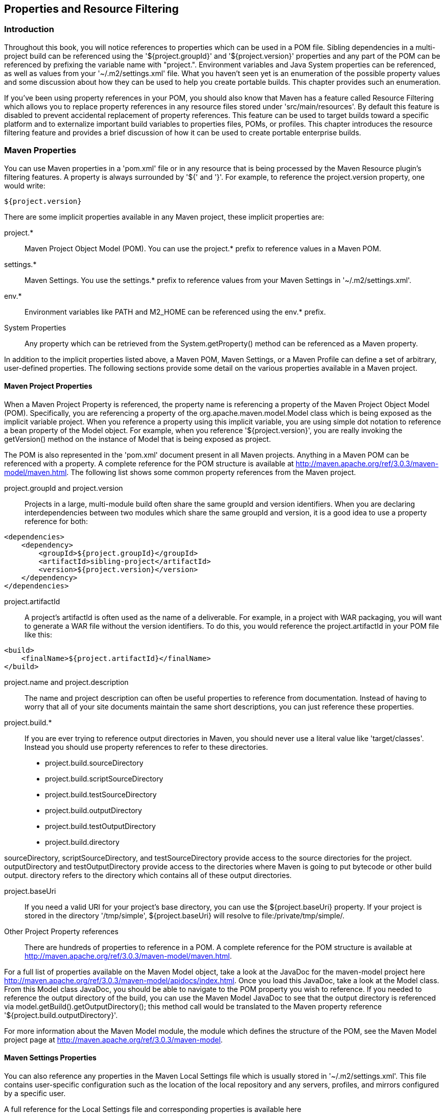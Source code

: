 [[resource-filtering]]
== Properties and Resource Filtering

[[resource-filtering-sect-intro]]
=== Introduction

Throughout this book, you will notice references to properties which
can be used in a POM file. Sibling dependencies in a multi-project
build can be referenced using the '+++${project.groupId}+++' and
'+++${project.version}+++' properties and any part of the POM can be
referenced by prefixing the variable name with "project.". Environment
variables and Java System properties can be referenced, as well as
values from your '~/.m2/settings.xml' file. What you haven't seen yet
is an enumeration of the possible property values and some discussion
about how they can be used to help you create portable builds. This
chapter provides such an enumeration.

If you've been using property references in your POM, you should also
know that Maven has a feature called Resource Filtering which allows
you to replace property references in any resource files stored under
'src/main/resources'. By default this feature is disabled to prevent
accidental replacement of property references. This feature can be
used to target builds toward a specific platform and to externalize
important build variables to properties files, POMs, or profiles. This
chapter introduces the resource filtering feature and provides a brief
discussion of how it can be used to create portable enterprise builds.

[[resource-filtering-sect-properties]]
=== Maven Properties

You can use Maven properties in a 'pom.xml' file or in any resource
that is being processed by the Maven Resource plugin's filtering
features. A property is always surrounded by '+++${+++' and
'+++}+++'. For example, to reference the +project.version+ property,
one would write:

----
${project.version} 
----

There are some implicit properties available in any Maven project,
these implicit properties are:

+project.*+::

   Maven Project Object Model (POM). You can use the +project.*+
   prefix to reference values in a Maven POM.

+settings.*+::

   Maven Settings. You use the +settings.*+ prefix to reference values
   from your Maven Settings in '~/.m2/settings.xml'.

+env.*+::

   Environment variables like +PATH+ and +M2_HOME+ can be referenced
   using the +env.*+ prefix.

System Properties::

   Any property which can be retrieved from the +System.getProperty()+
   method can be referenced as a Maven property.

In addition to the implicit properties listed above, a Maven POM,
Maven Settings, or a Maven Profile can define a set of arbitrary,
user-defined properties. The following sections provide some detail on
the various properties available in a Maven project.

[[resource-filtering-sect-project-properties]]
==== Maven Project Properties

When a Maven Project Property is referenced, the property name is
referencing a property of the Maven Project Object Model
(POM). Specifically, you are referencing a property of the
+org.apache.maven.model.Model+ class which is being exposed as the
implicit variable +project+. When you reference a property using this
implicit variable, you are using simple dot notation to reference a
bean property of the +Model+ object. For example, when you reference
'+++${project.version}+++', you are really invoking the +getVersion()+
method on the instance of +Model+ that is being exposed as +project+.

The POM is also represented in the 'pom.xml' document present in all
Maven projects. Anything in a Maven POM can be referenced with a
property. A complete reference for the POM structure is available at
http://maven.apache.org/ref/3.0.3/maven-model/maven.html[http://maven.apache.org/ref/3.0.3/maven-model/maven.html].
The following list shows some common property references from the
Maven project.

+project.groupId+ and +project.version+::

   Projects in a large, multi-module build often share the same
   +groupId+ and +version+ identifiers. When you are declaring
   interdependencies between two modules which share the same
   +groupId+ and +version+, it is a good idea to use a property
   reference for both:

----
<dependencies>
    <dependency>
        <groupId>${project.groupId}</groupId>
        <artifactId>sibling-project</artifactId>
        <version>${project.version}</version>
    </dependency>
</dependencies>
----

+project.artifactId+::

   A project's artifactId is often used as the name of a
   deliverable. For example, in a project with WAR packaging, you will
   want to generate a WAR file without the version identifiers. To do
   this, you would reference the +project.artifactId+ in your POM file
   like this:

----
<build>
    <finalName>${project.artifactId}</finalName>
</build>
----

+project.name+ and +project.description+::

   The name and project description can often be useful properties to
   reference from documentation. Instead of having to worry that all
   of your site documents maintain the same short descriptions, you
   can just reference these properties.

+project.build.*+::

   If you are ever trying to reference output directories in Maven,
   you should never use a literal value like 'target/classes'. Instead
   you should use property references to refer to these directories.

* project.build.sourceDirectory
* project.build.scriptSourceDirectory
* project.build.testSourceDirectory
* project.build.outputDirectory
* project.build.testOutputDirectory
* project.build.directory

+sourceDirectory+, +scriptSourceDirectory+, and +testSourceDirectory+
provide access to the source directories for the
project. +outputDirectory+ and +testOutputDirectory+ provide access to
the directories where Maven is going to put bytecode or other build
output. +directory+ refers to the directory which contains all of
these output directories.

+project.baseUri+::

   If you need a valid URI for your project's base directory, you can
   use the +${project.baseUri}+ property. If your project is stored in
   the directory '/tmp/simple', +${project.baseUri}+ will resolve to
   file:/private/tmp/simple/.

Other Project Property references::

   There are hundreds of properties to reference in a POM. A complete
   reference for the POM structure is available at
   http://maven.apache.org/ref/3.0.3/maven-model/maven.html[http://maven.apache.org/ref/3.0.3/maven-model/maven.html].

For a full list of properties available on the Maven +Model+ object,
take a look at the JavaDoc for the +maven-model+ project here
http://maven.apache.org/ref/3.0.3/maven-model/apidocs/index.html[http://maven.apache.org/ref/3.0.3/maven-model/apidocs/index.html]. Once
you load this JavaDoc, take a look at the +Model+ class. From this
+Model+ class JavaDoc, you should be able to navigate to the POM
property you wish to reference. If you needed to reference the output
directory of the build, you can use the Maven Model JavaDoc to see
that the output directory is referenced via
+model.getBuild().getOutputDirectory()+; this method call would be
translated to the Maven property reference
'+++${project.build.outputDirectory}+++'.

For more information about the Maven Model module, the module which
defines the structure of the POM, see the Maven Model project page at
http://maven.apache.org/ref/3.0.3/maven-model[http://maven.apache.org/ref/3.0.3/maven-model].

[[resource-filtering-sect-settings-properties]]
==== Maven Settings Properties

You can also reference any properties in the Maven Local Settings file
which is usually stored in '~/.m2/settings.xml'. This file contains
user-specific configuration such as the location of the local
repository and any servers, profiles, and mirrors configured by a
specific user.

A full reference for the Local Settings file and corresponding
properties is available here
http://maven.apache.org/ref/3.0.3/maven-settings/settings.html[http://maven.apache.org/ref/3.0.3/maven-settings/settings.html].

[[resource-filtering-sect-enviroment-variable]]
==== Environment Variable Properties

Environment variables can be referenced with the env.* prefix. Some
interesting environment variables are listed in the following list:

+env.PATH+::

   Contains the current +PATH+ in which Maven is running. The +PATH+
   contains a list of directories used to locate executable scripts
   and programs.

+env.HOME+::

   (On *nix systems) this variable points to a user's home
   directory. Instead of referencing this, you should use the
   '+++${user.home}+++'

+env.JAVA_HOME+::

   Contains the Java installation directory. This can point to either
   a Java Development Kit (JDK) installation or a Java Runtime
   Environment (JRE). Instead of using this, you should consider
   referencing the '+++${java.home}+++' property.

+env.M2_HOME+::

   Contains the Maven 2 installation directory.

While they are available, you should always use the Java System
properties if you have the choice. If you need a user's home directory
use '+++${user.home}+++' instead of '+++${env.HOME}+++'. If you do
this, you'll end up with a more portable build that is more likely to
adhere to the Write-Once-Run-Anywhere (WORA) promise of the Java
platform.

[[resource-filtering-sect-system-properties]]
==== Java System Properties

Maven exposes all properties from +java.lang.System+. Anything you can
retrieve from +System.getProperty()+ you can reference in a Maven
property. The following table lists available properties:

.Java System Properties
|=========================
| System Property | Description 
| +java.version+ | Java Runtime Environment version
| +java.vendor+ | Java Runtime Environment vendor
| +java.vendor.url+ | Java vendor URL
| +java.home+ | Java installation directory
| +java.vm.specification.version+ | Java Virtual Machine specification version
| +java.vm.specification.vendor+ | Java Virtual Machine specification vendor
| +java.vm.specification.name+ | Java Virtual Machine specification name
| +java.vm.version+ | Java Virtual Machine implementation version
| +java.vm.vendor+ | Java Virtual Machine implementation vendor
| +java.vm.name+ | Java Virtual Machine implementation name
| +java.specification.version+ | Java Runtime Environment specification version
| +java.specification.vendor+ | Java Runtime Environment specification vendor
| +java.specification.name+ | Java Runtime Environment specification name
| +java.class.version+ | Java class format version number
| +java.class.path+ | Java class path
| +java.ext.dirs+ | Path of extension directory or directories
| +os.name+ | Operating system name
| +os.arch+ | Operating system architecture
| +os.version+ | Operating system version
| +file.separator+ | File separator ("/" on UNIX, "\" on Windows)
| +path.separator+ | Path separator (":" on UNIX, ";" on Windows)
| +line.separator+ | Line separator ("\n" on UNIX and Windows)
| +user.name+ | User's account name
| +user.home+ | User's home directory
| +user.dir+ | User's current working 
|=========================

[[resource-filtering-sect-user-defined]]
==== User-defined Properties

In addition to the implicit properties provided by the POM, Maven
Settings, environment variables, and the Java System properties, you
have the ability to define your own arbitrary properties. Properties
can be defined in a POM or in a Profile. The properties set in a POM
or in a Maven Profile can be referenced just like any other property
available throughout Maven. User-defined properties can be referenced
in a POM, or they can be used to filter resources via the Maven
Resource plugin. Here's an example of defining some arbitrary
properties in a Maven POM.

.User-defined Properties in a POM
----
<project>
    ...
    <properties>
        <arbitrary.property.a>This is some text</arbitrary.property.a>
        <hibernate.version>3.3.0.ga</hibernate.version>
    </properties>
    ...
    <dependencies>
        <dependency>
            <groupId>org.hibernate</groupId>
            <artifactId>hibernate</artifactId>
            <version>${hibernate.version}</version>
        </dependency>  
    </dependencies>
    ...
</project>
----

The previous example defines two properties: +arbitrary.property.a+
and +hibernate.version+. The +hibernate.version+ is referenced in a
dependency declaration. Using the period character as a separator in
property names is a standard practice throughout Maven POMs and
Profiles. The next example shows you how to define a property in a
profile from a Maven POM.

.User-defined Properties in a Profile in a POM
----
<project>
    ...
    <profiles>
        <profile>
            <id>some-profile</id>
            <properties>
                <arbitrary.property>This is some text</arbitrary.property>
            </properties>
        </profile>
    </profiles>
    ...
</project>
----

The previous example demonstrates the process of defining a
user-defined property in a profile from a Maven POM. For more
information about user-defined properties and profiles, see
<<profiles>>.

[[resource-filtering-sect-description]]
=== Resource Filtering

You can use Maven to perform variable replacement on project
resources. When resource filtering is activated, Maven will scan
resources for property references surrounded by '+++${+++' and
'+++}+++'. When it finds these references it will replace them with
the appropriate value in much the same way the properties defined in
the previous section can be referenced from a POM. This feature is
especially helpful when you need to parameterize a build with
different configuration values depending on the target deployment
platform.

Often a '.properties' file or an XML document in 'src/main/resources'
will contain a reference to an external resource such as a database or
a network location which needs to be configured differently depending
on the target deployment environment. For example, a system which
reads data from a database has an XML document which contains the JDBC
URL along with credentials for the database. If you need to use a
different database in development and a different database in
production. You can either use a technology like JNDI to externalize
the configuration from the application in an application server, or
you can create a build which knows how to replace variables with
different values depending on the target platform.

Using Maven resource filtering you can reference Maven properties and
then use Maven profiles to define different configuration values for
different target deployment environments. To illustrate this feature,
assume that you have a project which uses the Spring Framework to
configure a +BasicDataSource+ from the
http://commons.apache.org/dbcp[Commons DBCP] project. Your project may
contain a file in 'src/main/resources' named 'applicationContext.xml'
which contains the XML listed in <<ex-filter-spring>>.

[[ex-filter-spring]]
.Referencing Maven Properties from a Resource
----
<beans xmlns="http://www.springframework.org/schema/beans"
       xmlns:xsi="http://www.w3.org/2001/XMLSchema-instance"
       xsi:schemaLocation="http://www.springframework.org/schema/beans 
                           http://www.springframework.org/schema/beans/spring-beans-2.5.xsd">

    <bean id="someDao" class="com.example.SomeDao">
        <property name="dataSource" ref="dataSource"/>
    </bean>

    <bean id="dataSource" destroy-method="close" 
          class="org.apache.commons.dbcp.BasicDataSource">
        <property name="driverClassName" value="${jdbc.driverClassName}"/>
        <property name="url" value="${jdbc.url}"/>
        <property name="username" value="${jdbc.username}"/>
        <property name="password" value="${jdbc.password}"/>
    </bean>
</beans>
----

Your program would read this file at runtime, and your build is going
to replace the references to properties like +jdbc.url+ and
+jdbc.username+ with the values you defined in your pom.xml. Resource
filtering is disabled by default to prevent any unintentional resource
filtering. To turn on resource filtering, you need to use the
+resources+ child element of the build element in a
POM. <<ex-filter-pom>> shows a POM which defines the variables
referenced in <<ex-filter-spring>> and which activates resource
filtering for every resource under 'src/main/resources'.

[[ex-filter-pom]]
.Defining Variables and Activating Resource Filtering
----
<project>
    ...
    <properties>
        <jdbc.driverClassName>
            com.mysql.jdbc.Driver</jdbc.driverClassName>
        <jdbc.url>jdbc:mysql://localhost:3306/development_db</jdbc.url>
        <jdbc.username>dev_user</jdbc.username>
        <jdbc.password>s3cr3tw0rd</jdbc.password>
    </properties>
    ...
    <build>
        <resources>
            <resource>
                <directory>src/main/resources</directory>
                <filtering>true</filtering>
            </resource>
        </resources>
    </build>
    ...
    <profiles>
        <profile>
            <id>production</id>
            <properties>
                <jdbc.driverClassName>oracle.jdbc.driver.OracleDriver</jdbc.driverClassName>
                <jdbc.url>jdbc:oracle:thin:@proddb01:1521:PROD</jdbc.url>
                <jdbc.username>prod_user</jdbc.username>
                <jdbc.password>s00p3rs3cr3t</jdbc.password>
            </properties>
        </profile>  
    </profiles>
</project>
----

The four variables are defined in the +properties+ element, and
resource filtering is activated for resources under
'src/main/resources'. Resource filtering is deactivated by default,
and to activate it you must explicitly set +filtering+ to +true+ for
the resources stored in your project. Filtering is deactivated by
default to prevent accidental, unintentional filtering during your
build. If you build a project with the resource from
<<ex-filter-spring>> and the POM from <<ex-filter-pom>> and if you
list the contents of the resource in target/classes, you should see
that it contains the filtered resource:

----
$ mvn install
...
$ cat target/classes/applicationContext.xml
...
<bean id="dataSource" destroy-method="close" 
      class="org.apache.commons.dbcp.BasicDataSource">
    <property name="driverClassName" value="com.mysql.jdbc.Driver"/>
    <property name="url" value="jdbc:mysql://localhost:3306/development_db"/>
    <property name="username" value="dev_user"/>
    <property name="password" value="s3cr3tw0rd"/>
</bean>
...
----

The POM in <<ex-filter-pom>> also defines a +production+ profile under
the +profiles/profile+ element which overrides the default properties
with values that would be appropriate for a production environment. In
this particular POM, the default values for the database connection
are for a local MySQL database installed on a developer's
machine. When the project is built with the production profile
activated, Maven will configure the system to connect to a production
Oracle database using a different driver class, URL, username, and
password. If you build a project with the resource from
<<ex-filter-spring>> and the POM from <<ex-filter-pom>> with the
+production+ profile activated and if you list the contents of the
resource in target/classes, you should see that it contains the
filtered resource with production values:

----
$ mvn -Pproduction install
...
$ cat target/classes/applicationContext.xml
...
<bean id="dataSource" destroy-method="close" 
      class="org.apache.commons.dbcp.BasicDataSource">
    <property name="driverClassName" 
              value="oracle.jdbc.driver.OracleDriver"/>
    <property name="url" value="jdbc:oracle:thin:@proddb01:1521:PROD"/>
    <property name="username" value="prod_user"/>
    <property name="password" value="s00p3rs3cr3t"/>
</bean>
...
----
